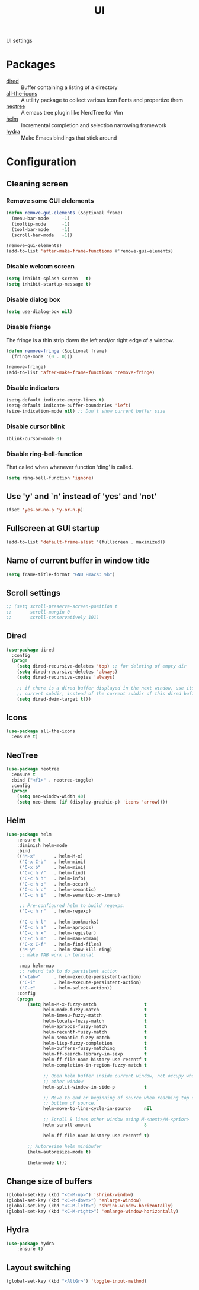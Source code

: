 #+TITLE: UI
#+OPTIONS: toc:nil num:nil ^:nil

UI settings

* Packages
  :PROPERTIES:
  :CUSTOM_ID: ui-packages
  :END:

  #+NAME: ui-packages
  #+CAPTION: Packages for ui settings
  - [[https://www.gnu.org/software/emacs/manual/html_node/emacs/Dired.html][dired]] :: Buffer containing a listing of a directory
  - [[https://github.com/domtronn/all-the-icons.el][all-the-icons]] :: A utility package to collect various Icon Fonts and propertize them
  - [[https://github.com/jaypei/emacs-neotree][neotree]] :: A emacs tree plugin like NerdTree for Vim
  - [[https://github.com/emacs-helm/helm][helm]] :: Incremental completion and selection narrowing framework
  - [[https://github.com/abo-abo/hydra][hydra]] :: Make Emacs bindings that stick around
* Configuration
** Cleaning screen
*** Remove some GUI elelements
    #+BEGIN_SRC emacs-lisp
      (defun remove-gui-elements (&optional frame)
        (menu-bar-mode     -1)
        (tooltip-mode      -1)
        (tool-bar-mode     -1)
        (scroll-bar-mode   -1))

      (remove-gui-elements)
      (add-to-list 'after-make-frame-functions #'remove-gui-elements)
    #+END_SRC
*** Disable welcom screen
    #+BEGIN_SRC emacs-lisp
      (setq inhibit-splash-screen   t)
      (setq inhibit-startup-message t)
    #+END_SRC
*** Disable dialog box
   #+BEGIN_SRC emacs-lisp
     (setq use-dialog-box nil)
   #+END_SRC
*** Disable frienge
    The fringe is a thin strip down the left and/or right edge of a window.
    #+BEGIN_SRC emacs-lisp
      (defun remove-fringe (&optional frame)
        (fringe-mode '(0 . 0)))

      (remove-fringe)
      (add-to-list 'after-make-frame-functions 'remove-fringe)
    #+END_SRC
*** Disable indicators
    #+BEGIN_SRC emacs-lisp
      (setq-default indicate-empty-lines t)
      (setq-default indicate-buffer-boundaries 'left)
      (size-indication-mode nil) ;; Don't show current buffer size
    #+END_SRC
*** Disable cursor blink
    #+BEGIN_SRC emacs-lisp
      (blink-cursor-mode 0)
    #+END_SRC
*** Disable ring-bell-function
    That called when whenever function ‘ding’ is called.

    #+BEGIN_SRC emacs-lisp
      (setq ring-bell-function 'ignore)
    #+END_SRC
** Use 'y' and `n' instead of 'yes' and 'not'
   #+BEGIN_SRC emacs-lisp
     (fset 'yes-or-no-p 'y-or-n-p)
   #+END_SRC
** Fullscreen at GUI startup
   #+BEGIN_SRC emacs-lisp
     (add-to-list 'default-frame-alist '(fullscreen . maximized))
   #+END_SRC
** Name of current buffer in window title
   #+BEGIN_SRC emacs-lisp
     (setq frame-title-format "GNU Emacs: %b")
   #+END_SRC
** Scroll settings
   #+BEGIN_SRC emacs-lisp
     ;; (setq scroll-preserve-screen-position t
     ;;       scroll-margin 0
     ;;       scroll-conservatively 101)
   #+END_SRC
** Dired
   #+BEGIN_SRC emacs-lisp
     (use-package dired
       :config
       (progn
         (setq dired-recursive-deletes 'top) ;; for deleting of empty dir
         (setq dired-recursive-deletes 'always)
         (setq dired-recursive-copies 'always)

         ;; if there is a dired buffer displayed in the next window, use its
         ;; current subdir, instead of the current subdir of this dired buffe
         (setq dired-dwim-target t)))
   #+END_SRC
** Icons
   #+BEGIN_SRC emacs-lisp
     (use-package all-the-icons
       :ensure t)
   #+END_SRC
** NeoTree
   #+BEGIN_SRC emacs-lisp
     (use-package neotree
       :ensure t
       :bind ("<f1>" . neotree-toggle)
       :config
       (progn
         (setq neo-window-width 40)
         (setq neo-theme (if (display-graphic-p) 'icons 'arrow))))
   #+END_SRC
** Helm
   #+BEGIN_SRC emacs-lisp
     (use-package helm
         :ensure t
         :diminish helm-mode
         :bind
         (("M-x"       . helm-M-x)
          ("C-x C-b"   . helm-mini)
          ("C-x b"     . helm-mini)
          ("C-c h /"   . helm-find)
          ("C-c h h"   . helm-info)
          ("C-c h o"   . helm-occur)
          ("C-c h c"   . helm-semantic)
          ("C-c h i"   . helm-semantic-or-imenu)

          ;; Pre-configured helm to build regexps.
          ("C-c h r"   . helm-regexp)

          ("C-c h l"   . helm-bookmarks)
          ("C-c h a"   . helm-apropos)
          ("C-c h x"   . helm-register)
          ("C-c h m"   . helm-man-woman)
          ("C-x C-f"   . helm-find-files)
          ("M-y"       . helm-show-kill-ring)
          ;; make TAB work in terminal

          :map helm-map
          ;; rebind tab to do persistent action
          ("<tab>"     . helm-execute-persistent-action)
          ("C-i"       . helm-execute-persistent-action)
          ("C-z"       . helm-select-action))
         :config
         (progn
             (setq helm-M-x-fuzzy-match                  t
                   helm-mode-fuzzy-match                 t
                   helm-imenu-fuzzy-match                t
                   helm-locate-fuzzy-match               t
                   helm-apropos-fuzzy-match              t
                   helm-recentf-fuzzy-match              t
                   helm-semantic-fuzzy-match             t
                   helm-lisp-fuzzy-completion            t
                   helm-buffers-fuzzy-matching           t
                   helm-ff-search-library-in-sexp        t
                   helm-ff-file-name-history-use-recentf t
                   helm-completion-in-region-fuzzy-match t

                   ;; Open helm buffer inside current window, not occupy whole
                   ;; other window
                   helm-split-window-in-side-p           t

                   ;; Move to end or beginning of source when reaching top or
                   ;; bottom of source.
                   helm-move-to-line-cycle-in-source     nil

                   ;; Scroll 8 lines other window using M-<next>/M-<prior>
                   helm-scroll-amount                    8

                   helm-ff-file-name-history-use-recentf t)

             ;; Autoresize helm minibufer
             (helm-autoresize-mode t)

             (helm-mode t)))
   #+END_SRC
** Change size of buffers
   #+BEGIN_SRC emacs-lisp
     (global-set-key (kbd "<C-M-up>") 'shrink-window)
     (global-set-key (kbd "<C-M-down>") 'enlarge-window)
     (global-set-key (kbd "<C-M-left>") 'shrink-window-horizontally)
     (global-set-key (kbd "<C-M-right>") 'enlarge-window-horizontally)
   #+END_SRC
** Hydra
   #+BEGIN_SRC emacs-lisp
     (use-package hydra
         :ensure t)
   #+END_SRC
** Layout switching
   #+BEGIN_SRC emacs-lisp
     (global-set-key (kbd "<AltGr>") 'toggle-input-method)
   #+END_SRC
